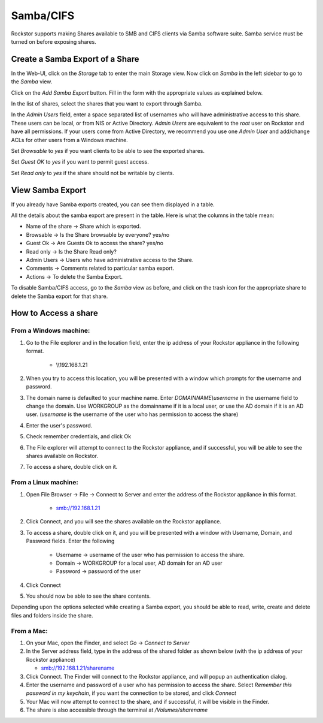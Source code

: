 .. _samba:

Samba/CIFS
==========

Rockstor supports making Shares available to SMB and CIFS clients via Samba
software suite. Samba service must be turned on before exposing shares.

.. _sharesamba:

Create a Samba Export of a Share
^^^^^^^^^^^^^^^^^^^^^^^^^^^^^^^^

In the Web-UI, click on the *Storage* tab to enter the main Storage view. Now
click on *Samba* in the left sidebar to go to the *Samba* view.

Click on the *Add Samba Export* button. Fill in the form with the appropriate values as explained below.

In the list of shares, select the shares that you want to export through Samba.

In the *Admin Users* field, enter a space separated list of usernames who will
have administrative access to this share. These users can be local, or from NIS
or Active Directory. *Admin Users* are equivalent to the *root* user on Rockstor
and have all permissions. If your users come from Active Directory, we
recommend you use one *Admin User* and add/change ACLs for other users from
a Windows machine.

Set *Browsable* to *yes* if you want clients to be able to see the exported shares.

Set *Guest OK* to *yes* if you want to permit guest access.

Set *Read only* to *yes* if the share should not be writable by clients.


.. youtube:: https://www.youtube.com/watch?v=hZ7FQWuF6TI

View Samba Export
^^^^^^^^^^^^^^^^^

If you already have Samba exports created, you can see them displayed in a table.

All the details about the samba export are present in the table. Here is what the columns in the table mean:

* Name of the share ->  Share which is exported.
* Browsable -> Is the Share browsable by everyone? yes/no
* Guest Ok -> Are Guests Ok to access the share? yes/no
* Read only -> Is the Share Read only?
* Admin Users -> Users who have administrative access to the Share.
* Comments -> Comments related to particular samba export.
* Actions -> To delete the Samba Export.


.. image:: samba_table.png
   :scale: 65%
   :align: center

To disable Samba/CIFS access, go to the *Samba* view as before, and click on the trash icon for the appropriate share to delete the Samba export for that share.


How to Access a share
^^^^^^^^^^^^^^^^^^^^^

From a Windows machine:
---------------------------

1. Go to the File explorer and in the location field, enter the ip address of your Rockstor appliance in the following format.

    * \\\\192.168.1.21

2. When you try to access this location, you will be presented with a window which prompts for the username and password.

3. The domain name is defaulted to your machine name. Enter *DOMAINNAME\\username* in the username field to change the domain. Use WORKGROUP as the domainname if it is a local user, or use the AD domain if it is an AD user. (*username* is the username of the user who has permission to access the share)

4. Enter the user's password.

5. Check remember credentials, and click Ok

6. The File explorer will attempt to connect to the Rockstor appliance, and if successful, you will be able to see the shares available on Rockstor.

7. To access a share, double click on it.

From a Linux machine:
--------------------------

1. Open File Browser -> File -> Connect to Server and enter the address of the Rockstor appliance in this format.

    * smb://192.168.1.21

2. Click Connect, and you will see the shares available on the Rockstor appliance.

3. To access a share, double click on it, and you will be presented with a window with Username, Domain, and Password fields. Enter the following

    * Username -> username of the user who has permission to access the share.
    * Domain -> WORKGROUP for a local user, AD domain for an AD user
    * Password -> password of the user

4. Click Connect

5. You should now be able to see the share contents.

Depending upon the options selected while creating a Samba export, you should be able to read, write, create and delete files and folders inside the share.


From a Mac:
------------

1. On your Mac, open the Finder, and select *Go* -> *Connect to Server*

2. In the Server address field, type in the address of the shared folder as shown below (with the ip address of your Rockstor appliance)

   * smb://192.168.1.21/sharename

3. Click Connect. The Finder will connect to the Rockstor appliance, and will popup an authentication dialog.

4. Enter the username and password of a user who has permission to access the share. Select *Remember this password in my keychain*, if you want the connection to be stored, and click *Connect*

5. Your Mac will now attempt to connect to the share, and if successful, it will be visible in the Finder.

6. The share is also accessible through the terminal at */Volumes/sharename*

